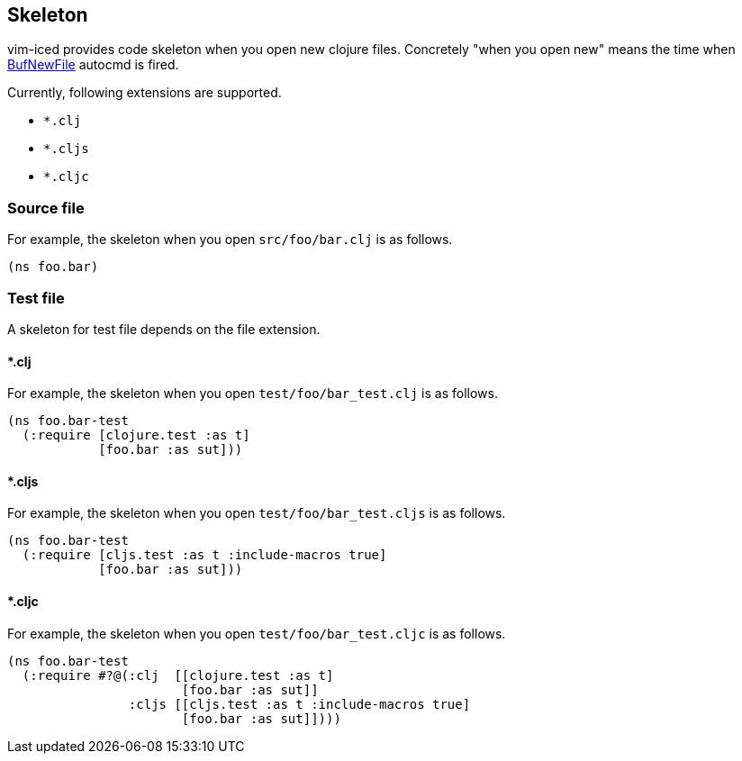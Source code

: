 == Skeleton [[skeleton]]

vim-iced provides code skeleton when you open new clojure files.
Concretely "when you open new" means the time when https://vim-jp.org/vimdoc-en/autocmd.html#BufNewFile[BufNewFile] autocmd is fired.

Currently, following extensions are supported.

- `*.clj`
- `*.cljs`
- `*.cljc`

=== Source file [[skeleton_source_file]]

For example, the skeleton when you open `src/foo/bar.clj` is as follows.

[source,clojure]
----
(ns foo.bar)
----

=== Test file [[skeleton_test_file]]

A skeleton for test file depends on the file extension.

==== *.clj

For example, the skeleton when you open `test/foo/bar_test.clj` is as follows.

[source,clojure]
----
(ns foo.bar-test
  (:require [clojure.test :as t]
            [foo.bar :as sut]))
----

==== *.cljs

For example, the skeleton when you open `test/foo/bar_test.cljs` is as follows.

[source,clojure]
----
(ns foo.bar-test
  (:require [cljs.test :as t :include-macros true]
            [foo.bar :as sut]))
----

==== *.cljc

For example, the skeleton when you open `test/foo/bar_test.cljc` is as follows.

[source,clojure]
----
(ns foo.bar-test
  (:require #?@(:clj  [[clojure.test :as t]
                       [foo.bar :as sut]]
                :cljs [[cljs.test :as t :include-macros true]
                       [foo.bar :as sut]])))
----
